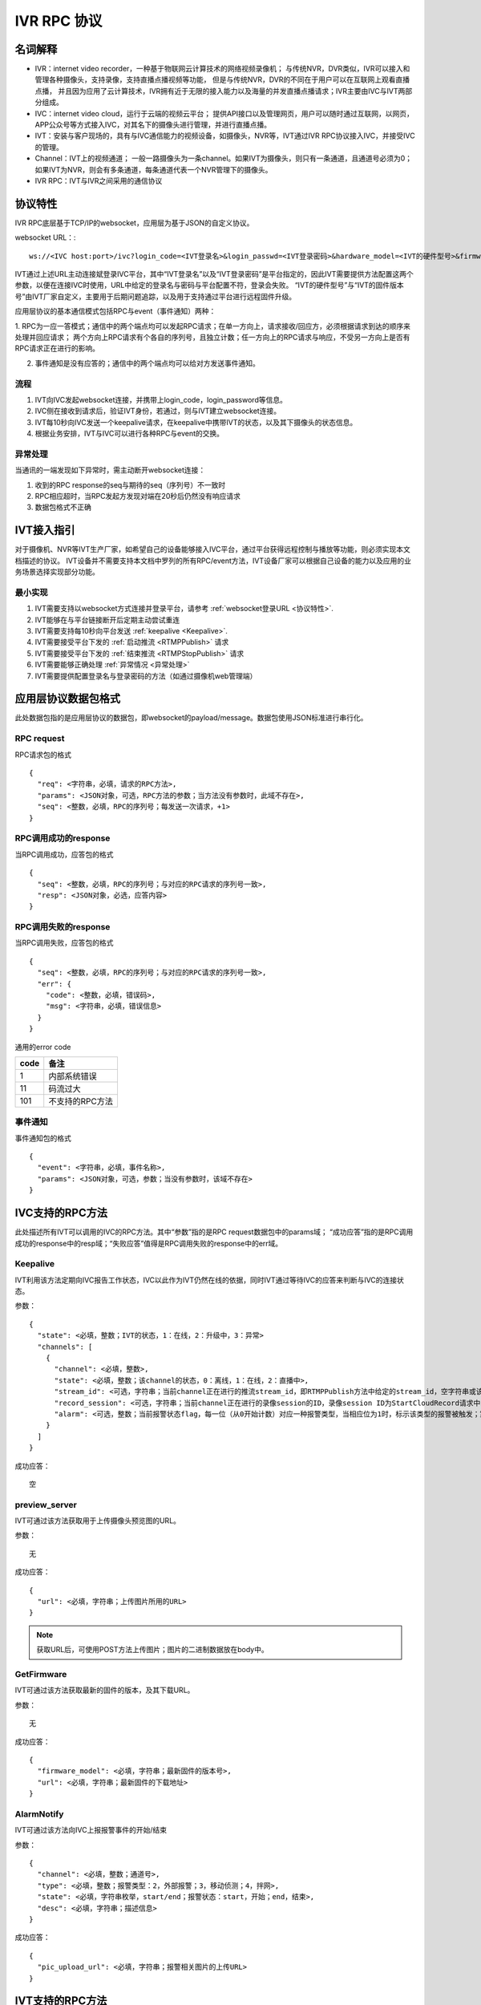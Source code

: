 IVR RPC 协议
==================

名词解释
^^^^^^^^^^^^^

- IVR：internet video recorder，一种基于物联网云计算技术的网络视频录像机；
  与传统NVR，DVR类似，IVR可以接入和管理各种摄像头，支持录像，支持直播点播视频等功能，
  但是与传统NVR，DVR的不同在于用户可以在互联网上观看直播点播，
  并且因为应用了云计算技术，IVR拥有近于无限的接入能力以及海量的并发直播点播请求；IVR主要由IVC与IVT两部分组成。

- IVC：internet video cloud，运行于云端的视频云平台；
  提供API接口以及管理网页，用户可以随时通过互联网，以网页，APP公众号等方式接入IVC，对其名下的摄像头进行管理，并进行直播点播。

- IVT：安装与客户现场的，具有与IVC通信能力的视频设备，如摄像头，NVR等，IVT通过IVR RPC协议接入IVC，并接受IVC的管理。

- Channel：IVT上的视频通道；
  一般一路摄像头为一条channel。如果IVT为摄像头，则只有一条通道，且通道号必须为0；
  如果IVT为NVR，则会有多条通道，每条通道代表一个NVR管理下的摄像头。

- IVR RPC：IVT与IVR之间采用的通信协议

协议特性
^^^^^^^^^^^^

IVR RPC底层基于TCP/IP的websocket，应用层为基于JSON的自定义协议。

websocket URL：::

  ws://<IVC host:port>/ivc?login_code=<IVT登录名>&login_passwd=<IVT登录密码>&hardware_model=<IVT的硬件型号>&firmware_model=<IVT的固件版本号>

IVT通过上述URL主动连接斌登录IVC平台，其中“IVT登录名”以及“IVT登录密码”是平台指定的，因此IVT需要提供方法配置这两个参数，以便在连接IVC时使用，URL中给定的登录名与密码与平台配置不符，登录会失败。
“IVT的硬件型号”与“IVT的固件版本号”由IVT厂家自定义，主要用于后期问题追踪，以及用于支持通过平台进行远程固件升级。

应用层协议的基本通信模式包括RPC与event（事件通知）两种：

1. RPC为一应一答模式；通信中的两个端点均可以发起RPC请求；在单一方向上，请求接收/回应方，必须根据请求到达的顺序来处理并回应请求；
两个方向上RPC请求有个各自的序列号，且独立计数；任一方向上的RPC请求与响应，不受另一方向上是否有RPC请求正在进行的影响。

2. 事件通知是没有应答的；通信中的两个端点均可以给对方发送事件通知。

流程
++++++++

1. IVT向IVC发起websocket连接，并携带上login_code，login_password等信息。

2. IVC侧在接收到请求后，验证IVT身份，若通过，则与IVT建立websocket连接。

3. IVT每10秒向IVC发送一个keepalive请求，在keepalive中携带IVT的状态，以及其下摄像头的状态信息。

4. 根据业务安排，IVT与IVC可以进行各种RPC与event的交换。

异常处理
++++++++

当通讯的一端发现如下异常时，需主动断开websocket连接：

1. 收到的RPC response的seq与期待的seq（序列号）不一致时

2. RPC相应超时，当RPC发起方发现对端在20秒后仍然没有响应请求

3. 数据包格式不正确

IVT接入指引
^^^^^^^^^^^^^

对于摄像机、NVR等IVT生产厂家，如希望自己的设备能够接入IVC平台，通过平台获得远程控制与播放等功能，则必须实现本文档描述的协议。
IVT设备并不需要支持本文档中罗列的所有RPC/event方法，IVT设备厂家可以根据自己设备的能力以及应用的业务场景选择实现部分功能。

最小实现
+++++++++

1. IVT需要支持以websocket方式连接并登录平台，请参考 :ref:`websocket登录URL <协议特性>`.

2. IVT能够在与平台链接断开后定期主动尝试重连

3. IVT需要支持每10秒向平台发送 :ref:`keepalive <Keepalive>`.

4. IVT需要接受平台下发的 :ref:`启动推流 <RTMPPublish>` 请求

5. IVT需要接受平台下发的 :ref:`结束推流 <RTMPStopPublish>` 请求

6. IVT需要能够正确处理 :ref:`异常情况 <异常处理>`

7. IVT需要提供配置登录名与登录密码的方法（如通过摄像机web管理端）


应用层协议数据包格式
^^^^^^^^^^^^^^^^^^^^^^^^^^

此处数据包指的是应用层协议的数据包，即websocket的payload/message。数据包使用JSON标准进行串行化。

RPC request
++++++++++++

RPC请求包的格式 ::

  {
    "req": <字符串，必填，请求的RPC方法>,
    "params": <JSON对象，可选，RPC方法的参数；当方法没有参数时，此域不存在>,
    "seq": <整数，必填，RPC的序列号；每发送一次请求，+1>
  }

RPC调用成功的response
+++++++++++++++++++++++++++++++

当RPC调用成功，应答包的格式 ::

  {
    "seq": <整数，必填，RPC的序列号；与对应的RPC请求的序列号一致>,
    "resp": <JSON对象，必选，应答内容>
  }

RPC调用失败的response
++++++++++++++++++++++++++++++++

当RPC调用失败，应答包的格式 ::

  {
    "seq": <整数，必填，RPC的序列号；与对应的RPC请求的序列号一致>,
    "err": {
      "code": <整数，必填，错误码>,
      "msg": <字符串，必填，错误信息>
    }
  }

通用的error code

==========     ============
code            备注
==========     ============
1               内部系统错误
11              码流过大
101             不支持的RPC方法
==========     ============

事件通知
+++++++++++

事件通知包的格式 ::

  {
    "event": <字符串，必填，事件名称>,
    "params": <JSON对象，可选，参数；当没有参数时，该域不存在>
  }


IVC支持的RPC方法
^^^^^^^^^^^^^^^^^^^^^^^^^^^^^

此处描述所有IVT可以调用的IVC的RPC方法。其中“参数”指的是RPC request数据包中的params域；
“成功应答”指的是RPC调用成功的response中的resp域；“失败应答”值得是RPC调用失败的response中的err域。

Keepalive
+++++++++++++

IVT利用该方法定期向IVC报告工作状态，IVC以此作为IVT仍然在线的依据，同时IVT通过等待IVC的应答来判断与IVC的连接状态。

参数： ::

  {
    "state": <必填，整数；IVT的状态，1：在线，2：升级中，3：异常>
    "channels": [
      {
        "channel": <必填，整数>,
        "state": <必填，整数；该channel的状态，0：离线，1：在线，2：直播中>,
        "stream_id": <可选，字符串；当前channel正在进行的推流stream_id，即RTMPPublish方法中给定的stream_id，空字符串或该域不存在表示该channel没有正在publish的RTMP流>
        "record_session": <可选，字符串；当前channel正在进行的录像session的ID，录像session ID为StartCloudRecord请求中的session_id域；空字符串或该域不存在表示没有正在进行的录像session>
        "alarm": <可选，整数；当前报警状态flag，每一位（从0开始计数）对应一种报警类型，当相应位为1时，标示该类型的报警被触发；第2位，外部报警；第3位，移动侦测；第4位，拌网；当该域不存在时表示当前没有报警>
      }
    ]
  }

成功应答： ::

  空

preview_server
++++++++++++++++

IVT可通过该方法获取用于上传摄像头预览图的URL。

参数： ::

  无

成功应答： ::

  {
    "url": <必填，字符串；上传图片所用的URL>
  }

.. note::

  获取URL后，可使用POST方法上传图片；图片的二进制数据放在body中。


GetFirmware
++++++++++++++++

IVT可通过该方法获取最新的固件的版本，及其下载URL。

参数： ::

  无

成功应答： ::

  {
    "firmware_model": <必填，字符串；最新固件的版本号>,
    "url": <必填，字符串；最新固件的下载地址>
  }

AlarmNotify
++++++++++++

IVT可通过该方法向IVC上报报警事件的开始/结束

参数： ::

  {
    "channel": <必填，整数；通道号>,
    "type": <必填，整数；报警类型：2，外部报警；3，移动侦测；4，拌网>,
    "state": <必填，字符串枚举，start/end；报警状态：start，开始；end，结束>,
    "desc": <必填，字符串；描述信息>
  }

成功应答： ::

  {
    "pic_upload_url": <必填，字符串；报警相关图片的上传URL>
  }


IVT支持的RPC方法
^^^^^^^^^^^^^^^^^^^

此处描述所有可以被调用的IVT的RPC方法。

RTMPPublish
++++++++++++

IVC可以通过该方法请求IVT publish一条RTMP流到指定URL；
一旦接受该指令，则需在发送的Keepalive中将channel的state改为直播中，同时将channel的stream_id置为给定的stream_id；
推流过程中如出现与流服断开的情况，请尝试重新推流，同时保持keepalive中的推流状态以及stream_id

参数： ::

  {
    "channel": <必填，整数>,
    "quality": <必填，字符串；可选值为：ld、sd、hd、fhd，分别代表低清，标清，高清，全高清>,
    "url": <必填，字符串；publish RTMP流的目标URL>,
    "stream_id": <必填，字符串；用来标识这条流的ID>,
    "max_bitrate": <必填，整数，单位bit/s；用来表示最大允许的码率，0表示没有限制，若相应流码率大于该值，需返回失败>
  }

成功应答（即publish成功，或该RTPM stream已经存在）： ::

  空

可能的error code:

- 11: 码流过大

RTMPStopPublish
+++++++++++++++++

IVC可以通过该方法请求IVT结束正在publish的RTMP流。

参数： ::

  {
    "stream_id": <必填，字符串；RTMPPublish时给的stream_id>,
    "channel": <必填，整数>
  }

成功应答（成功结束，或该流不存在）： ::

  空

StartCloudRecord
++++++++++++++++++

IVC可以通过该方法请求IVT启动录像并上传录像至云存储。

参数： ::

  {
    "session_id": <必填，字符串，22字节；录像session ID>,
    "channel": <必填，整数>,
    "quality": <必填，字符串；可选值为：ld、sd、hd、fhd，分别代表低清，标清，高清，全高清>,
    "max_bitrate": <必填，整数，单位bit/s；用来表示最大允许的码率，0表示没有限制，若相应流码率大于该值，需返回失败>，
    "seg_duration": <必填，整数；ts文件长度，单位秒>,
    "seg_max_size": <必填，整数；每个ts文件的最大尺寸，单位byte>,
    "seg_max_count": <必填，整数；最多在内存中缓存的ts文件数量>,
    "prerecord_seconds": <必填，整数；预录秒数，单位妙>,
    "start_ts": <必填，整数；第一个TS文件的时间戳，若给定0或者负数，则IVT使用设备自身的时间>,
    "cbk_url": <必填，回调URL，最长256字节；录像模块通过请求该URL，获取录像上传地址>
  }

成功应答： ::

  空

可能的error code:

- 11: 码流过大

StopCloudRecord
+++++++++++++++++

IVC可以通过该方法请求IVT结束录像。

参数： ::

  {
    "session_id": <必填，字符串；录像session ID>,
    "channel": <必填，整数>
  }

成功应答（成功结束，或该录像session不存在）： ::

  空

RebootChannel
+++++++++++++

IVC可以通过该方法请求IVT重启摄像头。

参数： ::

  {
    "channel": <必填，整数>
  }

成功应答： ::

  空

GetPTZPresetList
++++++++++++++++++++

IVC可以通过该命令获取摄像头的预置点列表

参数： ::

  {
    "channel": <必填，整数>
  }

成功应答： ::

  [
    {
      "name": <必填，字符串；预置点名称>,
      "token": <必填，字符串；预置点token>
    }
    ...
  ]

GetPTZPresetTourList
++++++++++++++++++++++++++++

IVC可以通过该命令获取摄像头的预置点巡航计划列表

参数： ::

  {
    "channel": <必填，整数>
  }

成功应答： ::

  [
    {
      "name": <必填，字符串；预置点巡航计划名称>,
      "token": <必填，字符串；预置点巡航计划token>
    }
    ...
  ]

AlarmMoveDetectConfig
++++++++++++++++++++++++

IVC可以通过该方法修改摄像头的移动侦测相关的参数

参数： ::

  {
    "channel": <必填，整数>,
    "enable": <必填，bool；报警功能开关，当为false时，不应上报任何报警信息>,
    "start": <可选，整数；每天自动布防时间，从00:00开始算起的秒数，如早上3点20为12000；当不存在时为0，0点0分；start可以大与end，当start大于end时，则表示跨天布防，start是当天的时间，而end是第二天的时间>,
    "end": <可选，整数；每天自动撤防时间，从00：00开始算起的秒数；当不存在时为86400，即第二天的0点0分>,
    "sensitivity": <必填，整数；灵敏度，0-100，0为最不灵敏，100为最灵敏>,
    "delay": <必填，整数；抖动时间，单位秒，侦测到移动后，在指定的delay时间内没有再次侦测到移动，则上报报警结束>
  }

成功应答（配置成功）： ::

  空
  
AlarmRectIntrusionDetectConfig
+++++++++++++++++++++++++++++++++

IVC可以通过该方法修改摄像头的拌网检测相关的参数。参数中的rect描述了拌网所用长方形的四个顶点的位置，每个顶点的位置使用X和Y坐标表示；坐标的原点为画面的左上角，坐标的取值范围为0-100，因此坐标（0，0）为原点即画面的左上角，（0，100）为画面左下角，（100，100）为画面右下角。rect为可选参数，没有给定时，表示不修改长方形的位置。

参数： ::

  {
    "channel": <必填，整数>,
    "enable": <必填，bool；报警功能开关，当为false时，不应上报任何报警信息>,
    "start": <可选，整数；每天自动布防时间，从00:00开始算起的秒数，如早上3点20为12000；当不存在时为0，0点0分；start可以大与end，当start大于end时，则表示跨天布防，start是当天的时间，而end是第二天的时间>,
    "end": <可选，整数；每天自动撤防时间，从00：00开始算起的秒数；当不存在时为86400，即第二天的0点0分>,
    "sensitivity": <必填，整数；灵敏度，0-100，0为最不灵敏，100为最灵敏>,
    "delay": <必填，整数；抖动时间，单位秒，侦测到拌网后，在指定的delay时间内没有再次侦测到，则上报报警结束>
    "rect": {
      "ulx": <必填，整数；长方形左上角的x轴位置，0-100>
      "uly": <必填，整数；长方形左上角的y轴位置，0-100>
      "urx": <必填，整数；长方形右上角的x轴位置，0-100>
      "ury": <必填，整数；长方形右上角的y轴位置，0-100>
      "dlx": <必填，整数；长方形左下角的x轴位置，0-100>
      "dly": <必填，整数；长方形左下角的y轴位置，0-100>
      "drx": <必填，整数；长方形右下角的x轴位置，0-100>
      "dry": <必填，整数；长方形右下角的y轴位置，0-100>
    } <可选；拌网长方形四个顶点的位置。当该域不存在时，表示对摄像机上已有的长方形设置不做修改>
  }

成功应答（配置成功）： ::

  空  

GetNetConfig
++++++++++++++++++++++++++++

IVC可以通过该命令获取IVT设备的网口配置列表

参数： ::

  {
    "channel": <必填，整数>
  }

成功应答： ::

  [
    {
      "name": <必填，字符串；网口名称>,
      "ip": <必填，字符串；网口IP>，
      "gateway": <必填，字符串；网关>，
      "netmask": <必填，字符串；掩码>，
      "dns1": <必填，字符串；dns1>，
      "dns2": <必填，字符串；dns2>，
      "mac": <必填，字符串；网口物理地址>，
      "dhcp": <必填，bool；是否启用了DHCP>
    }
    ...
  ]

GetRTMPPublishConfig
+++++++++++++++++++++++

IVC可以通过该方法获取IVT的RTMP推流配置。

参数： ::

  空

成功应答： ::

  [
    {
      "enable": <必填，bool>,
      "channel": <必填，整数>,
      "quality": <必填，字符串；可选值为：ld、sd、hd、fhd，分别代表低清，标清，高清，全高清>,
      "url": <必填，字符串；推流URL>,
    },
    ...
  ]

SetRTMPPublishConfig
+++++++++++++++++++++++

IVC可以通过该方法配置IVT的RTMP推流配置。

参数： ::

  [
    {
      "enable": <必填，bool>,
      "channel": <必填，整数>,
      "quality": <必填，字符串；可选值为：ld、sd、hd、fhd，分别代表低清，标清，高清，全高清>,
      "url": <必填，字符串；推流URL>,
    },
    ...
  ]

成功应答： ::

  空

GetWifiStatusAndConfig
+++++++++++++++++++++++++

IVC可以通过该方法获取IVT的无线配置。

参数： ::

  {
    "channel": <必填，整数>,
  }

成功应答： ::

  {
    "enable": <必填，bool；是否启用了wifi>,
    "ip": <可选，字符串；网口IP，仅当wifi启用时存在>，
    "gateway": <可选，字符串；网关，仅当wifi启用时存在>，
    "netmask": <可选，字符串；掩码，仅当wifi启用时存在>，
    "dhcp": <可选，bool，是否启用了DHCP，仅当wifi启用时存在>,
    "ssid": <可选，字符串；密码，仅当wifi启用时存在>,
    "password": <可选，字符串；密码，仅当wifi启用时存在>,
    "encrypt": <可选，字符串；加密算法，仅当wifi启用时存在>,
    "status": <必填，字符串；wifi网络连接状态，仅当wifi启用时存在>,
    "signal": <可选，整数；仅在连接成功的时候存在，信号强度，仅当wifi启用时存在>,
  }

SetWifiConfig
+++++++++++++++++++++++

IVC可以通过该方法获取IVT的无线配置。

参数： ::

  {
    "channel": <必填，整数>,
    "ssid": <可选，字符串；密码，仅当wifi启用时存在>,
    "password": <可选，字符串；密码，仅当wifi启用时存在>,
  }

成功应答： ::

  空

GetWifiSSIDList
+++++++++++++++++++++++

IVC可以通过该方法获取IVT搜索到的无线SSID列表。

参数： ::

  {
    "channel": <必填，整数>,
  }

成功应答： ::

  [
    {
      "ssid": <必填，字符串>,
      "signal": <必填，整数；信号强度>,
      "encrypt": <必填，字符串；加密算法>,
    },
    ...
  ]

IVT支持的event
^^^^^^^^^^^^^^^^^^^

此处描述IVT接受的event事件通知。“参数”指的是件通知数据包中的params域。

UpgradeFirmware
++++++++++++++++

IVC可以通过该方法通知IVT升级固件（推荐IVT强制升级），收到该事件后IVT可以通过GetFirmware方法来获取具体的固件信息。

参数： ::

  无

SyncTime
++++++++++++++++

IVC可以通过该方法通知IVT要求摄像头同步给定的时间。

参数： ::

  {
    "datetime": <必填，字符串；格式YY-MM-DDTHH:MM:SS，例子：2016-12-05T02:15:32>,
    "offset": <必填，整数；可接受的偏差，单位秒，若摄像机时间与上面给定的时间的偏差在offset秒之内，则摄像机无需同步时间>,
  }

CtrlPTZ
++++++++++++

IVC可以通过该方法操作摄像头的云台。

参数： ::

  {
    "channel": <必填，整数>,
    "op": <必填，字符串；云台的操作码，具体参见下表>,
    "value": <可选，整数；意义见下表>
  }

==================   =============   ===============================================
op                    操作             value
==================   =============   ===============================================
up                    上                可选，整数，速度，0-100，0最慢，100最快，默认100
down                  下                同上
left                  左                同上
right                 右                同上
upleft                左上              同上
upright               右上              同上
downleft              左下              同上
downright             右下              同上
zoomin                拉近              同上
zoomout               拉远              同上
stop                  停止              可选，整数，但数值没有意义
==================   =============   ===============================================

GotoPTZPreset
++++++++++++++++++++++

IVC可通过该方法通知摄像头移到预置点

参数： ::

  {
    "channel": <必填，整数>,
    "token": <必填，字符串；预置点token>
  }


CtrlPTZPresetTour
++++++++++++++++++++++

IVC可通过该方法通知摄像头启动或停止预置点巡航计划

参数： ::

  {
    "channel": <必填，整数>,
    "token": <必填，字符串；预置点巡航计划token，当op为stop时，该域没有意义，可以为空>,
    "op": <必填，字符串；start或者stop>
  }

CtrlPTZPatrol
++++++++++++++++++++++

IVC可通过该方法通知摄像头启动或停止巡迹

参数： ::

  {
    "channel": <必填，整数>,
    "op": <必填，字符串；start或者stop>
  }



